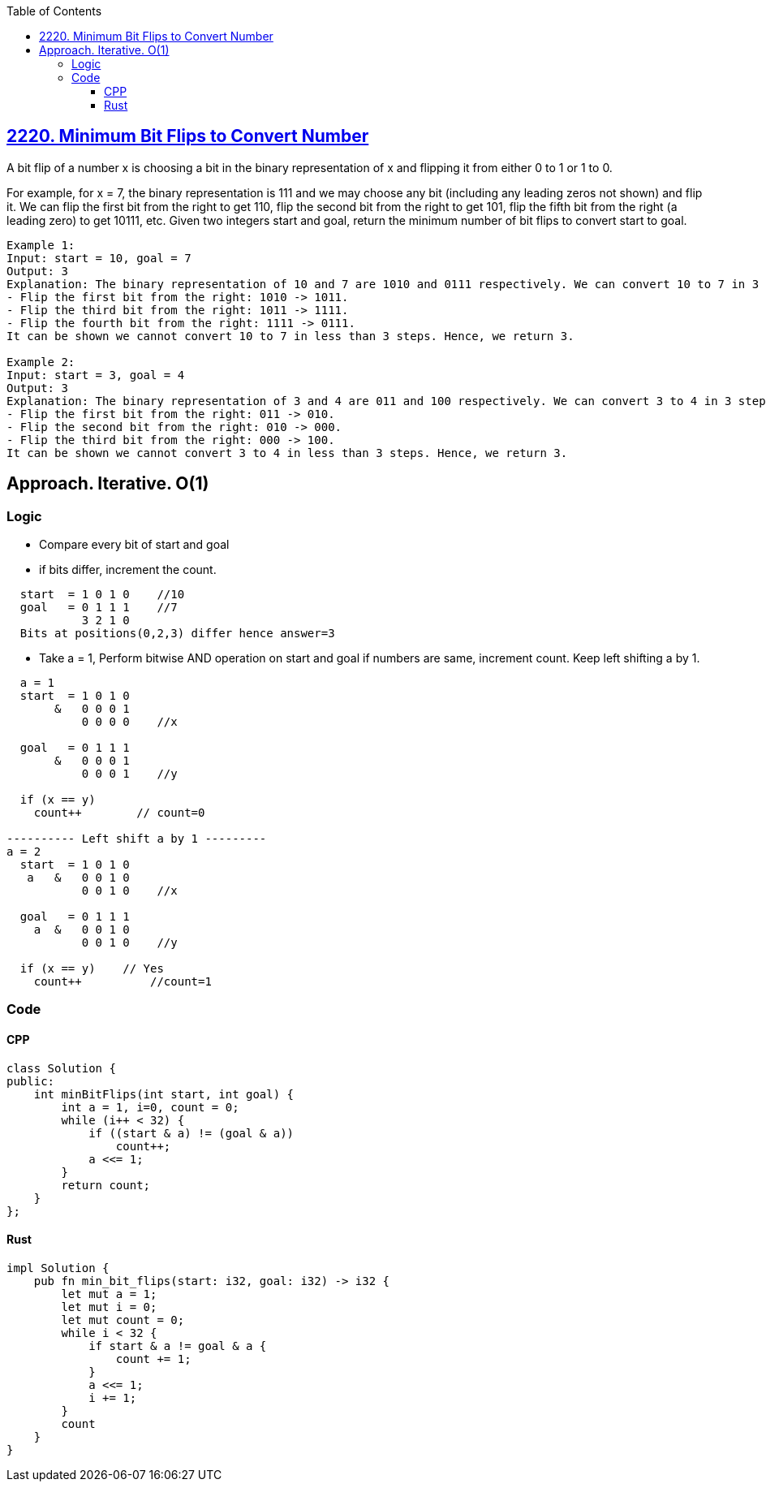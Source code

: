 :toc:
:toclevels: 5

== link:https://leetcode.com/problems/minimum-bit-flips-to-convert-number/[2220. Minimum Bit Flips to Convert Number]
A bit flip of a number x is choosing a bit in the binary representation of x and flipping it from either 0 to 1 or 1 to 0.

For example, for x = 7, the binary representation is 111 and we may choose any bit (including any leading zeros not shown) and flip it. We can flip the first bit from the right to get 110, flip the second bit from the right to get 101, flip the fifth bit from the right (a leading zero) to get 10111, etc.
Given two integers start and goal, return the minimum number of bit flips to convert start to goal.

```c
Example 1:
Input: start = 10, goal = 7
Output: 3
Explanation: The binary representation of 10 and 7 are 1010 and 0111 respectively. We can convert 10 to 7 in 3 steps:
- Flip the first bit from the right: 1010 -> 1011.
- Flip the third bit from the right: 1011 -> 1111.
- Flip the fourth bit from the right: 1111 -> 0111.
It can be shown we cannot convert 10 to 7 in less than 3 steps. Hence, we return 3.

Example 2:
Input: start = 3, goal = 4
Output: 3
Explanation: The binary representation of 3 and 4 are 011 and 100 respectively. We can convert 3 to 4 in 3 steps:
- Flip the first bit from the right: 011 -> 010.
- Flip the second bit from the right: 010 -> 000.
- Flip the third bit from the right: 000 -> 100.
It can be shown we cannot convert 3 to 4 in less than 3 steps. Hence, we return 3.
```

== Approach. Iterative. O(1)
=== Logic
* Compare every bit of start and goal
* if bits differ, increment the count.
```c
  start  = 1 0 1 0    //10
  goal   = 0 1 1 1    //7
           3 2 1 0
  Bits at positions(0,2,3) differ hence answer=3
```
* Take a = 1, Perform bitwise AND operation on start and goal if numbers are same, increment count. Keep left shifting a by 1.
```c
  a = 1
  start  = 1 0 1 0
       &   0 0 0 1
           0 0 0 0    //x

  goal   = 0 1 1 1
       &   0 0 0 1
           0 0 0 1    //y

  if (x == y)
    count++        // count=0

---------- Left shift a by 1 ---------
a = 2
  start  = 1 0 1 0
   a   &   0 0 1 0
           0 0 1 0    //x

  goal   = 0 1 1 1
    a  &   0 0 1 0
           0 0 1 0    //y

  if (x == y)    // Yes
    count++          //count=1
```
=== Code
==== CPP
```cpp
class Solution {
public:
    int minBitFlips(int start, int goal) {
        int a = 1, i=0, count = 0;
        while (i++ < 32) {
            if ((start & a) != (goal & a))
                count++;
            a <<= 1;
        }
        return count;
    }
};
```
==== Rust
```rs
impl Solution {
    pub fn min_bit_flips(start: i32, goal: i32) -> i32 {
        let mut a = 1;
        let mut i = 0;
        let mut count = 0;
        while i < 32 {
            if start & a != goal & a {
                count += 1;
            }
            a <<= 1;
            i += 1;
        }        
        count
    }
}
```
